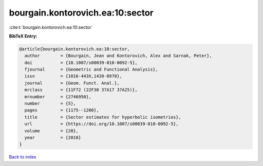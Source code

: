 bourgain.kontorovich.ea:10:sector
=================================

:cite:t:`bourgain.kontorovich.ea:10:sector`

**BibTeX Entry:**

.. code-block:: bibtex

   @article{bourgain.kontorovich.ea:10:sector,
     author        = {Bourgain, Jean and Kontorovich, Alex and Sarnak, Peter},
     doi           = {10.1007/s00039-010-0092-5},
     fjournal      = {Geometric and Functional Analysis},
     issn          = {1016-443X,1420-8970},
     journal       = {Geom. Funct. Anal.},
     mrclass       = {11F72 (22F30 37A17 37A25)},
     mrnumber      = {2746950},
     number        = {5},
     pages         = {1175--1200},
     title         = {Sector estimates for hyperbolic isometries},
     url           = {https://doi.org/10.1007/s00039-010-0092-5},
     volume        = {20},
     year          = {2010}
   }

`Back to index <../By-Cite-Keys.html>`_
